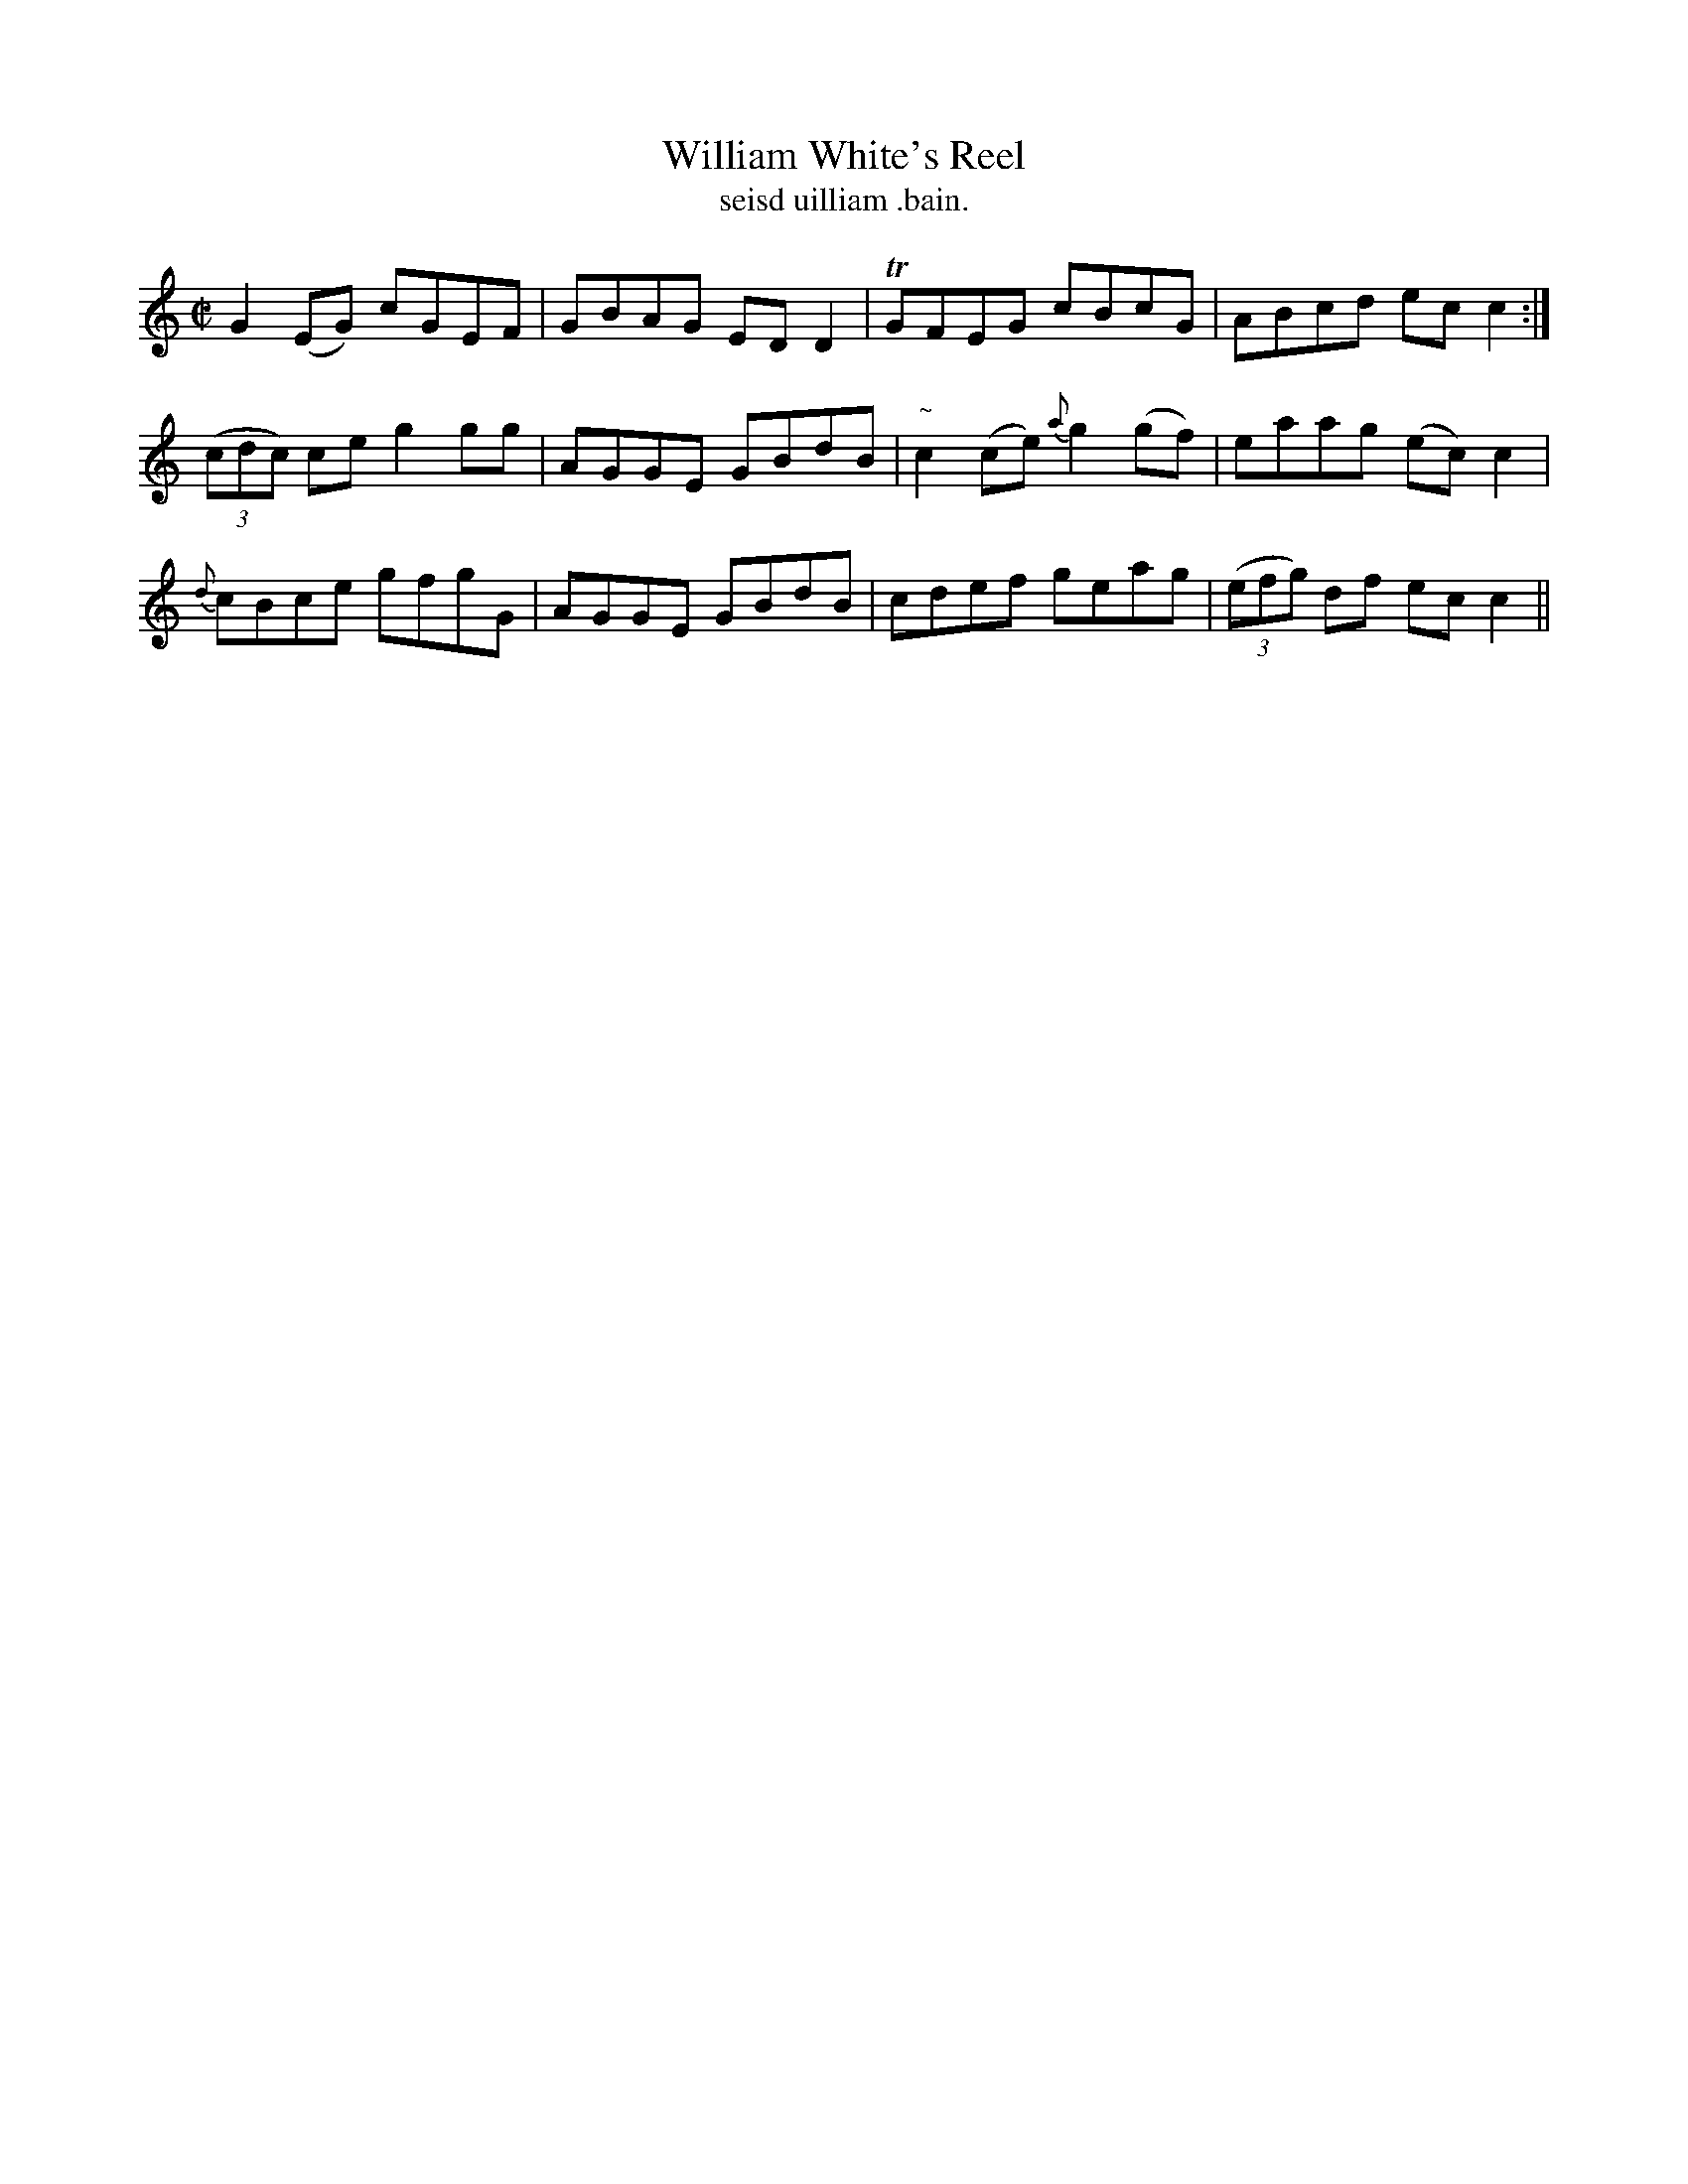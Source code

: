 X:1521
T:William White's Reel
R:reel
N:"collected from McFadden"
B:"O'Neill's Dance Music of Ireland, 1521"
T: seisd uilliam .bain.
M:C|
L:1/8
K:C
G2 (EG) cGEF|GBAG ED D2|TGFEG cBcG|ABcd ec c2:|
((3cdc) ce g2 gg|AGGE GBdB|"~"c2 (ce) {a}g2 (gf)|eaag (ec) c2|
{d}cBce gfgG|AGGE GBdB|cdef geag|((3efg) df ec c2||
